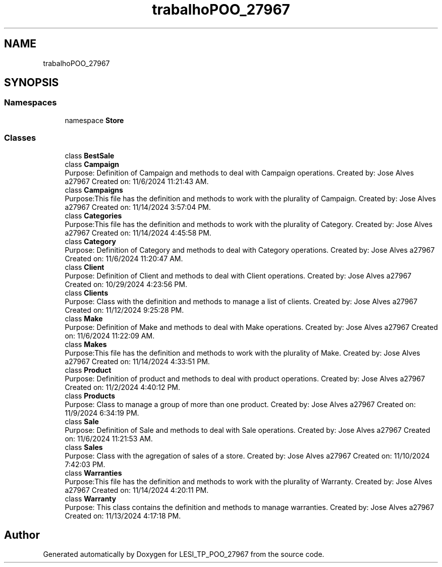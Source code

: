.TH "trabalhoPOO_27967" 3 "Version v 1.0" "LESI_TP_POO_27967" \" -*- nroff -*-
.ad l
.nh
.SH NAME
trabalhoPOO_27967
.SH SYNOPSIS
.br
.PP
.SS "Namespaces"

.in +1c
.ti -1c
.RI "namespace \fBStore\fP"
.br
.in -1c
.SS "Classes"

.in +1c
.ti -1c
.RI "class \fBBestSale\fP"
.br
.ti -1c
.RI "class \fBCampaign\fP"
.br
.RI "Purpose: Definition of Campaign and methods to deal with Campaign operations\&. Created by: Jose Alves a27967 Created on: 11/6/2024 11:21:43 AM\&. "
.ti -1c
.RI "class \fBCampaigns\fP"
.br
.RI "Purpose:This file has the definition and methods to work with the plurality of Campaign\&. Created by: Jose Alves a27967 Created on: 11/14/2024 3:57:04 PM\&. "
.ti -1c
.RI "class \fBCategories\fP"
.br
.RI "Purpose:This file has the definition and methods to work with the plurality of Category\&. Created by: Jose Alves a27967 Created on: 11/14/2024 4:45:58 PM\&. "
.ti -1c
.RI "class \fBCategory\fP"
.br
.RI "Purpose: Definition of Category and methods to deal with Category operations\&. Created by: Jose Alves a27967 Created on: 11/6/2024 11:20:47 AM\&. "
.ti -1c
.RI "class \fBClient\fP"
.br
.RI "Purpose: Definition of Client and methods to deal with Client operations\&. Created by: Jose Alves a27967 Created on: 10/29/2024 4:23:56 PM\&. "
.ti -1c
.RI "class \fBClients\fP"
.br
.RI "Purpose: Class with the definition and methods to manage a list of clients\&. Created by: Jose Alves a27967 Created on: 11/12/2024 9:25:28 PM\&. "
.ti -1c
.RI "class \fBMake\fP"
.br
.RI "Purpose: Definition of Make and methods to deal with Make operations\&. Created by: Jose Alves a27967 Created on: 11/6/2024 11:22:09 AM\&. "
.ti -1c
.RI "class \fBMakes\fP"
.br
.RI "Purpose:This file has the definition and methods to work with the plurality of Make\&. Created by: Jose Alves a27967 Created on: 11/14/2024 4:33:51 PM\&. "
.ti -1c
.RI "class \fBProduct\fP"
.br
.RI "Purpose: Definition of product and methods to deal with product operations\&. Created by: Jose Alves a27967 Created on: 11/2/2024 4:40:12 PM\&. "
.ti -1c
.RI "class \fBProducts\fP"
.br
.RI "Purpose: Class to manage a group of more than one product\&. Created by: Jose Alves a27967 Created on: 11/9/2024 6:34:19 PM\&. "
.ti -1c
.RI "class \fBSale\fP"
.br
.RI "Purpose: Definition of Sale and methods to deal with Sale operations\&. Created by: Jose Alves a27967 Created on: 11/6/2024 11:21:53 AM\&. "
.ti -1c
.RI "class \fBSales\fP"
.br
.RI "Purpose: Class with the agregation of sales of a store\&. Created by: Jose Alves a27967 Created on: 11/10/2024 7:42:03 PM\&. "
.ti -1c
.RI "class \fBWarranties\fP"
.br
.RI "Purpose:This file has the definition and methods to work with the plurality of Warranty\&. Created by: Jose Alves a27967 Created on: 11/14/2024 4:20:11 PM\&. "
.ti -1c
.RI "class \fBWarranty\fP"
.br
.RI "Purpose: This class contains the definition and methods to manage warranties\&. Created by: Jose Alves a27967 Created on: 11/13/2024 4:17:18 PM\&. "
.in -1c
.SH "Author"
.PP 
Generated automatically by Doxygen for LESI_TP_POO_27967 from the source code\&.
